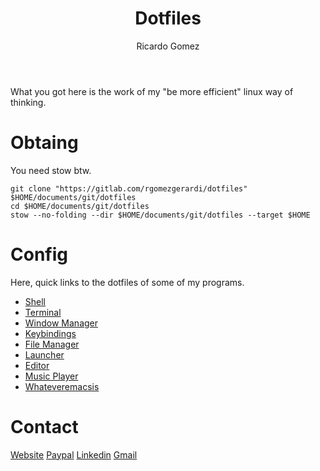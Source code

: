 #+TITLE: Dotfiles
#+AUTHOR: Ricardo Gomez

What you got here is the work of my "be more efficient" linux way of thinking.

* Obtaing
You need stow btw.

#+begin_src shell
git clone "https://gitlab.com/rgomezgerardi/dotfiles" $HOME/documents/git/dotfiles
cd $HOME/documents/git/dotfiles
stow --no-folding --dir $HOME/documents/git/dotfiles --target $HOME
#+end_src

* Config
Here, quick links to the dotfiles of some of my programs.

+ [[file:.config/zsh][Shell]] 
+ [[file:.config/suckless/st][Terminal]] 
+ [[file:.config/bspwm][Window Manager]] 
+ [[file:.config/sxhkd][Keybindings]] 
+ [[file:.config/vifm][File Manager]] 
+ [[file:.config/rofi][Launcher]] 
+ [[file:.config/nvim][Editor]] 
+ [[file:.config/moc][Music Player]] 
+ [[file:.config/emacs][Whateveremacsis]] 
  
* Contact
[[https://rgomezgerardi.cf][Website]]
[[https://paypal.me/rgomezgerardi][Paypal]]
[[https://linkedin.com/in/rgomezgerardi][Linkedin]]
[[https://mail.google.com/mail/?view=cm&to=rgomezgerardi@gmail.com&su=Ralisk+-+][Gmail]]
